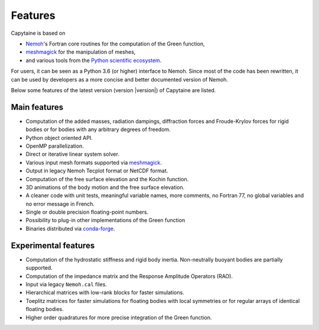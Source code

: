 ========
Features
========

Capytaine is based on

* Nemoh_'s Fortran core routines for the computation of the Green function,
* meshmagick_ for the manipulation of meshes,
* and various tools from the `Python scientific ecosystem`_.

.. _Nemoh: https://lheea.ec-nantes.fr/logiciels-et-brevets/nemoh-presentation-192863.kjsp
.. _meshmagick: https://github.com/LHEEA/meshmagick
.. _`Python scientific ecosystem`: https://scipy.org/

For users, it can be seen as a Python 3.6 (or higher) interface to Nemoh.
Since most of the code has been rewritten, it can be used by developers as a
more concise and better documented version of Nemoh.

Below some features of the latest version (version |version|) of Capytaine are listed.

Main features
-------------

* Computation of the added masses, radiation dampings, diffraction forces and Froude-Krylov forces for rigid bodies or for bodies with any arbitrary degrees of freedom.
* Python object oriented API.
* OpenMP parallelization.
* Direct or iterative linear system solver.
* Various input mesh formats supported via meshmagick_.
* Output in legacy Nemoh Tecplot format or NetCDF format.
* Computation of the free surface elevation and the Kochin function.
* 3D animations of the body motion and the free surface elevation.
* A cleaner code with unit tests, meaningful variable names, more comments, no Fortran 77, no global variables and no error message in French.
* Single or double precision floating-point numbers.
* Possibility to plug-in other implementations of the Green function
* Binaries distributed via `conda-forge <https://conda-forge.org/>`_.

Experimental features
---------------------

* Computation of the hydrostatic stiffness and rigid body inertia. Non-neutrally buoyant bodies are partially supported.
* Computation of the impedance matrix and the Response Amplitude Operators (RAO).
* Input via legacy ``Nemoh.cal`` files.
* Hierarchical matrices with low-rank blocks for faster simulations.
* Toeplitz matrices for faster simulations for floating bodies with local symmetries or for regular arrays of identical floating bodies.
* Higher order quadratures for more precise integration of the Green function.

